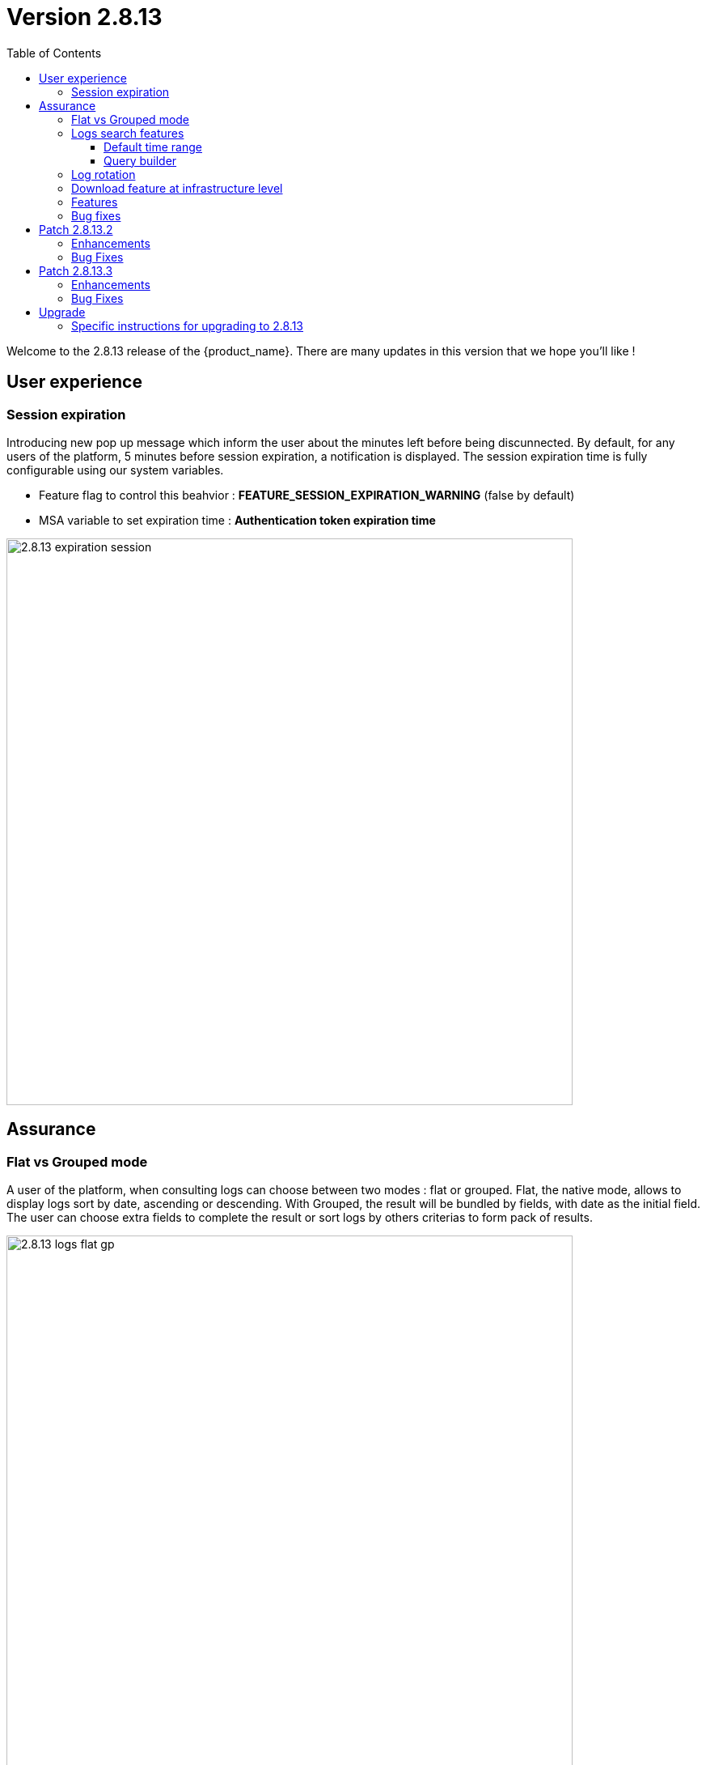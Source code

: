 = Version 2.8.13
:front-cover-image: image:release-note-cloudiamo-2X.png[]
:toc: left
:toclevels: 3
ifdef::env-github,env-browser[:outfilesuffix: .adoc]
ifndef::imagesdir[:imagesdir: images]

//OK HTML 
ifdef::html[]
:includedir: doc-src/release-notes
endif::[]

// OK PDF
ifdef::pdf[]
:includedir: .
endif::[]

Welcome to the 2.8.13 release of the {product_name}. There are many updates in this version that we hope you'll like !

== User experience
=== Session expiration
Introducing new pop up message which inform the user about the minutes left before being discunnected. 
By default, for any users of the platform, 5 minutes before session expiration, a notification is displayed.
The session expiration time is fully configurable using our system variables. 

* Feature flag to control this beahvior : *FEATURE_SESSION_EXPIRATION_WARNING* (false by default)
* MSA variable to set expiration time : *Authentication token expiration time*

image:2.8.13_expiration_session.png[width=700px]

== Assurance
===	Flat vs Grouped mode
A user of the platform, when consulting logs can choose between two modes : flat or grouped. Flat, the native mode, allows to display logs sort by date, ascending or descending. With Grouped, the result will be bundled by fields, with date as the initial field. The user can choose extra fields to complete the result or sort logs by others criterias to form pack of results.

image:2.8.13_logs_flat_gp.png[width=700px]

=== Logs search features

New functions have been added around logs search. 

==== Default time range

When clicking inside Search Logs field,  a list give all available fields as suggestion in input search. Additionally, logs are retrieved with a time range of 24h before to 24h after the current time by default. A user can still select a different start and end date using the filter by list. In the same area, the time range inclusion permits to include (within) or exclude (outside)  logs based and the chosen dates. 

image:2.8.13_date_sort.png[width=700px]

==== Query builder

Build and save your queries with the query builder feature. On the right of the search bar, a new icon allows to save and  replay saved queries without entering the parameters again.

In the details view, use the plus icon to 

image:2.8.13_save_query.png[width=700px]

=== Log rotation

In a multiple nodes architecture, old container logs are cleaned to save space on the host disk. New clean operations are scheduled automatically to optimize the platform.

=== Download feature at infrastructure level
Same as the subtenant level, logs can be downloaded using the download report button. 
A CSV file is generated containing same data as the screen is presenting.

image:2.8.13_dl_logs_me.png[width=700px]

=== Features

* [MSA-10167] - [Monitoring] value used for the rule field "Max" is used "as is" for the KPI value
* [MSA-12540] - [Workflows][API] add constraints for workflows
* [MSA-13325] - [Logs] display mode feature (flat/grouped)
* [MSA-13370] - [CoreEngine] fix the log retention period of the CoreEngine
* [MSA-13510] - [Assurance][UI][API] incident ticket management: search & sorting
* [MSA-13553] - [Elasticsearch] Log retention for advanced criteria combination
* [MSA-13554] - Docker environment variable for ES shards and replicas
* [MSA-13568] - [UI] Pop-Up message for session expiration information
* [MSA-13595] - [UI/WF] "Console button" in Workflows need to be hideable
* [MSA-13606] - [Logs][UI][API] download feature in infrastructure level
* [MSA-13615] - [License] Permanent display of usage Information
* [MSA-13622] - [Repository][API][UI] Unzip the license - extraction without folder creation
* [MSA-13668] - [Repository][UI] special characters handling for tag and comment
* [MSA-13670] - [UI]Hide Create Button in Repo View if user doesnt have permission.
* [MSA-13718] - [UI] [Logs/Alarms] date time-slot to be set to last 24h as default
* [MSA-13719] - [UI][Logs/Alarms] fields suggestions in input search
* [MSA-13720] - [UI] [Logs/Alarms] Filter By enhancement
* [MSA-13721] - [UI][Logs] sorting by date ascending/descending
* [MSA-13722] - [UI][Logs] Time range inclusion within/outside
* [MSA-13723] - [UI][Logs/Alarms] Save Query
* [MSA-13724] - [UI][Logs/Alarms] Logs field/value auto add in search input
* [MSA-13725] - [UI][Logs] Filter MUST & MUST_NOT
* [MSA-13726] - [UI] [Logs/Alarms] Managed Entity IP should not be shown for all users
* [MSA-13733] - [UI][Repository] Display update date for files
* [MSA-13734] - [UI] [ME] Tooltip to display the device name + external reference when moving the cursor
* [MSA-13748] - [Alarm] email notification formatting Change Request
* [MSA-13778] - [CoreEngine] alarm timestamps not clean in DB
* [MSA-13782] - [UI] [Repository] add "Shared" folder
* [MSA-13790] - [Achitecture/Configuration] Performance degradation in HA mode
* [MSA-13794] - [UI][ECL2v3 specific] Dedicated screen after Manager user logout
* [MSA-13795] - [UI/AUTOLOGIN] Improve security on autologin user key by introducing a expiration mechanism
* [MSA-13800] - [UI] createTemplate feature on Microservice has not been ported in MSA v2
* [MSA-13804] - [UI][Alarm] sorting by date ascending/descending
* [MSA-13806] - [SOAP API] Error handling - readCustomerByReference
* [MSA-13808] - [UI/API] [Logs] When displaying Attack Details, the information should be translated
* [MSA-13810] - [UI] finalize translation to JP for customer portal
* [MSA-13813] - [Microservices][Design] - Enhance "is_in_network" function in "net_common.php" to support CIDR notation.
* [MSA-13815] - [UI] remove thunder icon from Microservice console
* [MSA-13820] - [Logs][UI] Logs in Infrastructure / hide "Log Type" and "Severity" in "Filter By"
* [MSA-13837] - [Logs/Alarms] trigger search by hitting "Enter" or clicking out of the textbox
* [MSA-13842] - [UI][Logs] Include Filter MUST & MUST_NOT in save query functionality
* [MSA-13848] - [UI] [Logs/Alarms] Filter By enhancement / ME name / imported ME vs new ME
* [MSA-13849] - [Logs] align "flat / grouped" radio button in managed entity level similar as global view
* [MSA-13858] - [Logs] Enhancement : SortBy timestamp column / SortByDate chip remove / Timerange chip value WITHIN OUTSIDE rename / GroupBy default value Date / IP Filter color when filtered
* [MSA-13868] - [UI] Hide Manager credentials readonly mode & logs columns fields selections

=== Bug fixes

* [MSA-9161] - [BPM] on BPM execution, an empty process in workflow will cause issue in live console
* [MSA-13093] - [BPM] In BPM execution, manually named BPM instance names are not searchable by the search operation
* [MSA-13193] - Without obtaining the record list by the task in BPM, the task judgment is success, originally it should be Error.
* [MSA-13399] - [Workflow][UI] nested array like tab=>subtab variable is visible only in Edit view
* [MSA-13462] - [UI] within a selected tenant, the workflow search by name is not working across multiple pages
* [MSA-13469] - [Microservice] [UI] When an Array variable is made of type "Auto Increment", it doesn't work in EDIT/UPDATE method of MS.
* [MSA-13636] - Pop-up window for status not showing during the BPM workflow execution.
* [MSA-13656] - There was a difference between the results displayed in MSA2 during execution and after pressing "show Tasks" to confirm.
* [MSA-13685] - [Microservice][UI][Regression] ALL elemets of the array end up getting selected,if its left empty while creating an MS Instance
* [MSA-13700] - [UI][SpamFilter][UTM Editing a setting also changes the value of another setting.
* [MSA-13715] - [Microservice][API][Regression]Only one object is displayed in the drop down in a Variable of type "Microservice Reference"
* [MSA-13727] - [Topology View] A random link label dots are appearing
* [MSA-13741] - [Topology] - Saved position values are reset when refreshing the topology view
* [MSA-13759] - [UI/API] [Logs] When displaying Attack Details, the information retrieved by the API is interrupted(broken).
* [MSA-13770] - [Regression][UI][WF] ALL elements of the array end up getting selected,if its left empty while creating a workflow Instance
* [MSA-13777] - [UI/Settings] Default language to Japanese does not allow proper login with other language
* [MSA-13783] - [API] We are able to run the same process of a workflow simultaneous whereas we shouldn't
* [MSA-13787] - [UI/WF] columns alignement on instance details
* [MSA-13823] - [Logs] issues when using complex searches
* [MSA-13829] - [UI/API] Autologin feature needs to regenerate a new token if request with a new key is performed
* [MSA-13833] - [Logs] time range inclusion radio button are not initialised to "within"
* [MSA-13836] - [UI/Settings] UI loads in japanese when english is selected from login dropdown
* [MSA-13838] - [Logs/Alarms] search with range not working / UI infinite loop
* [MSA-13843] - [UI] weird button partially visible on the UI when scrolling down
* [MSA-13844] - [Logs/Alarms] highlighting search result is not relevant
* [MSA-13845] - [Logs] fields listed in group by view should be lower case
* [MSA-13846] - [UI/API] No more able to hide Miroservice on MSA UI according to "Minimum role to see the microservice field"
* [MSA-13847] - [UI] Cliking on "OK" button of a session expiration warning windows should automatically renew the token
* [MSA-13862] - [BPM] error in UI after execution of scheduled BPM
* [MSA-13870] - [API] ES crendentials are hardcoded on the msa-api code whereas it should be taken from the environment variable set through the docker-compose file
* [MSA-13873] - [SMS/BUD] DB inconsistency prevents batchupdate to do properly its job
* [MSA-13890] - MS Configure screen refreshes on clicking Add Row for a microservice with MS reference type variable

== Patch 2.8.13.2
=== Enhancements
* [MSA-10167] - [Monitoring] value used for the rule field "Max" is used "as is" for the KPI value
* [MSA-12540] - [Workflows][API] add constraints for workflows
* [MSA-13325] - [Logs] display mode feature (flat/grouped)
* [MSA-13370] - 2.0 MSA 's log rotation
* [MSA-13510] - [Assurance][UI][API] incident ticket management: search & sorting
* [MSA-13553] - Log retention for advanced criteria combination
* [MSA-13554] - Docker environment variable for ES shards and replicas
* [MSA-13568] - [UI] Pop-Up message for session expiration information
* [MSA-13595] - [UI/WF] "Console button" in Workflows need to be hideable
* [MSA-13606] - [Logs][UI][API] download feature in infrastructure level
* [MSA-13615] - [License] Permanent display of usage Information
* [MSA-13622] - [Repository][API][UI] Unzip the license - extraction without folder creation
* [MSA-13668] - [Repository][UI] special characters handling for tag and comment
* [MSA-13670] - [UI]Hide Create Button in Repo View if user doesnt have permission.
* [MSA-13718] - [UI] [Logs/Alarms] date time-slot to be set to last 24h as default
* [MSA-13719] - [UI][Logs/Alarms] fields suggestions in input search
* [MSA-13720] - [UI] [Logs/Alarms] Filter By enhancement
* [MSA-13721] - [UI][Logs] sorting by date ascending/descending
* [MSA-13722] - [UI][Logs] Time range inclusion within/outside
* [MSA-13723] - [UI][Logs/Alarms] Save Query
* [MSA-13724] - [UI][Logs/Alarms] Logs field/value auto add in search input
* [MSA-13725] - [UI][Logs] Filter MUST & MUST_NOT
* [MSA-13726] - [UI] [Logs/Alarms] Managed Entity IP should not be shown for all users
* [MSA-13733] - [UI][Repository] Display update date for files
* [MSA-13734] - [UI][ME] Tooltip to display the device name + external reference when moving the cursor
* [MSA-13748] - [Alarm] email notification formatting Change Request
* [MSA-13778] - [CoreEngine] alarm timestamps not clean in DB
* [MSA-13782] - [UI] [Repository] add "Shared" folder
* [MSA-13790] - [Achitecture/Configuration] Performance degradation in HA mode
* [MSA-13794] - [UI][ECL2v3 specific] Dedicated screen after Manager user logout
* [MSA-13795] - [UI/AUTOLOGIN] Improve security on autologin user key by introducing a expiration mechanism
* [MSA-13800] - [UI] createTemplate feature on Microservice has not been ported in MSA v2
* [MSA-13804] - [UI][Alarm] sorting by date ascending/descending
* [MSA-13806] - [SOAP API] Error handling - readCustomerByReference
* [MSA-13808] - [UI/API] [Logs] When displaying Attack Details, the information should be translated
* [MSA-13810] - [UI] finalize translation to JP for customer portal
* [MSA-13813] - [Microservices][Design] - Enhance "is_in_network" function in "net_common.php" to support CIDR notation.
* [MSA-13815] - [UI] remove thunder icon from Microservice console
* [MSA-13820] - [Logs][UI] Logs in Infrastructure / hide "Log Type" and "Severity" in "Filter By"
* [MSA-13837] - [Logs/Alarms] trigger search by hitting "Enter" or clicking out of the textbox
* [MSA-13842] - [UI][Logs] Include Filter MUST & MUST_NOT in save query functionality
* [MSA-13848] - [UI] [Logs/Alarms] Filter By enhancement / ME name / imported ME vs new ME
* [MSA-13849] - [Logs] align "flat / grouped" radio button in managed entity level similar as global view
* [MSA-13858] - [Logs] Enhancement : SortBy timestamp column / SortByDate chip remove / Timerange chip value WITHIN OUTSIDE rename / GroupBy default value Date / IP Filter color when filtered
* [MSA-13868] - [UI] Hide Manager credentials read-only mode & logs columns fields selections
* [MSA-14027] - [SMS] recurrent crash of smsd daemon
* [MSA-14030] - [ES] "ubilogs*" template setting isn't applied properly
* [MSA-14043] - [BPM] all BPM instances showed as pass / BPM filtering not working
* [MSA-14060] - [DB] Too many parallel queries running on DB side slowdown MSA application
* [MSA-14061] - [ES] indexes templates are no more update nor pushed after initial deployment
* [MSA-14063] - [Workflow][API] Possible cache issue on workflow definition causing discrepancy during execution
* [MSA-14083] - [WF/API] No more able to download a WF
* [MSA-14090] - [Topology] Label block should be displayed on top of links/circle points and not in the background
* [MSA-14093] - [UI] avoid having absolute path for the images src in the login page

=== Bug Fixes
* [MSA-9161] - [BPM] on BPM execution, an empty process in workflow will cause issue in live console
* [MSA-13093] - [BPM] In BPM execution, manually named BPM instance names are not searchable by the search operation
* [MSA-13193] - Without obtaining the record list by the task in BPM, the task judgment is success, originally it should be Error.
* [MSA-13399] - [Workflow][UI] nested array like tab=>subtab variable is visible only in Edit view
* [MSA-13462] - [UI] within a selected tenant, the workflow search by name is not working across multiple pages
* [MSA-13469] - [Microservice] [UI] When an Array variable is made of type "Auto Increment", it doesn't work in EDIT/UPDATE method of MS.
* [MSA-13636] - Pop-up window for status not showing during the BPM workflow execution.
* [MSA-13656] - There was a difference between the results displayed in MSA2 during execution and after pressing "show Tasks" to confirm.
* [MSA-13685] - [Microservice][UI][Regression] ALL elemets of the array end up getting selected,if its left empty while creating an MS Instance
* [MSA-13700] - [UI][SpamFilter][UTM Editing a setting also changes the value of another setting.
* [MSA-13715] - [Microservice][API][Regression]Only one object is displayed in the drop down in a Variable of type "Microservice Reference"
* [MSA-13727] - [Topology View] A random link label dots are appearing
* [MSA-13741] - [Topology] - Saved position values are reset when refreshing the topology view
* [MSA-13759] - [UI/API] [Logs] When displaying Attack Details, the information retrieved by the API is interrupted(broken).
* [MSA-13770] - [Regression][UI][WF] ALL elements of the array end up getting selected,if its left empty while creating a workflow Instance
* [MSA-13777] - [UI/Settings] Default language to Japanese does not allow proper login with other language
* [MSA-13783] - [API] We are able to run the same process of a workflow simultaneous whereas we shouldn't
* [MSA-13787] - [UI/WF] columns alignement on instance details
* [MSA-13823] - [Logs] issues when using complex searches
* [MSA-13829] - [UI/API] Autologin feature needs to regenerate a new token if request with a new key is performed
* [MSA-13833] - [Logs] time range inclusion radio button are not initialised to "within"
* [MSA-13836] - [UI/Settings] UI loads in japanese when english is selected from login dropdown
* [MSA-13838] - [Logs/Alarms] search with range not working / UI infinite loop
* [MSA-13843] - [UI] weird button partially visible on the UI when scrolling down
* [MSA-13844] - [Logs/Alarms] highlighting search result is not relevant
* [MSA-13845] - [Logs] fields listed in group by view should be lower case
* [MSA-13846] - [UI/API] No more able to hide Miroservice on MSA UI according to "Minimum role to see the microservice field"
* [MSA-13847] - [UI] Cliking on "OK" button of a session expiration warning windows should automatically renew the token
* [MSA-13862] - [BPM] error in UI after execution of scheduled BPM
* [MSA-13870] - [API] ES crendentials are hardcoded on the msa-api code whereas it should be taken from the environment variable set through the docker-compose file
* [MSA-13873] - [SMS/BUD] DB inconsistency prevents batchupdate to do properly its job
* [MSA-13890] - MS Configure screen refreshes on clicking Add Row for a microservice with MS reference type variable
* [MSA-14027] - [SMS] recurrent crash of smsd daemon
* [MSA-14030] - [ES] "ubilogs*" template setting isn't apply properly
* [MSA-14043] - [BPM] all BPM instances showed as pass / BPM filtering not working
* [MSA-14060] - [DB] Too many parallel queries running on DB side slowdown MSA application
* [MSA-14061] - [ES] indexes templates are no more update nor pushed after initial deployemnt
* [MSA-14063] - [Workflow][API] Possible cache issue on workflow definition causing discrepancy during execution
* [MSA-14083] - [WF/API] No more able to download a WF
* [MSA-14090] - [Topology] Label block should displayed on top of links/circle points and not in the background
* [MSA-14093] - [UI] avoid having absolute path for the images src in the login page

== Patch 2.8.13.3
=== Enhancements

* [MSA-14099] - [Microservices] Tooltip with Display Value instead of Value on microservice instance item.
* [MSA-14109] - [Microservices] Optimize microservice instance search.
* [MSA-14113] - [Workflows] Optimize workflow instance search.
* [MSA-14174] - [UI] Create routes for landing pages.
* [MSA-14184] - [Microservices] synchronization optimization based on XPATH Command regardless of the IMPORT rank.
* [MSA-14192] - [Repository] preserve permissions from group/owner while unzipping.

=== Bug Fixes

* [MSA-14082] - [Workflows] Constraint defined on a given Process seems to be always applied.
* [MSA-14110] - [Microservices] Object Id sorting not accurate from UI.
* [MSA-14167] - [CoreEngine] /opt/sms/script/check_signatures_fortiwaf_devices.php should run only on the "leader" SMS container.
* [MSA-14180] - [Workflows] param that is mandatory and has predefined value isn't displayed properly.
* [MSA-14244] - [CoreEngine] Microservice call commands failed for all adapters / (ERR_SD_FAILED) Operation Failed.



== Upgrade

Instructions to upgrade available in the https://ubiqube.com/wp-content/docs/latest/user-guide/quickstart.html[quickstart].

=== Specific instructions for upgrading to 2.8.13

The quickstart provides an upgrade script `upgrade.sh` for taking care of possible actions such as recreating some volume, executing some database specific updates,...

In order to upgrade to the latest version, you need to follow these steps:

1. `cd quickstart`
2. `git checkout master`
3. `git pull`
4. `./scripts/install.sh`


